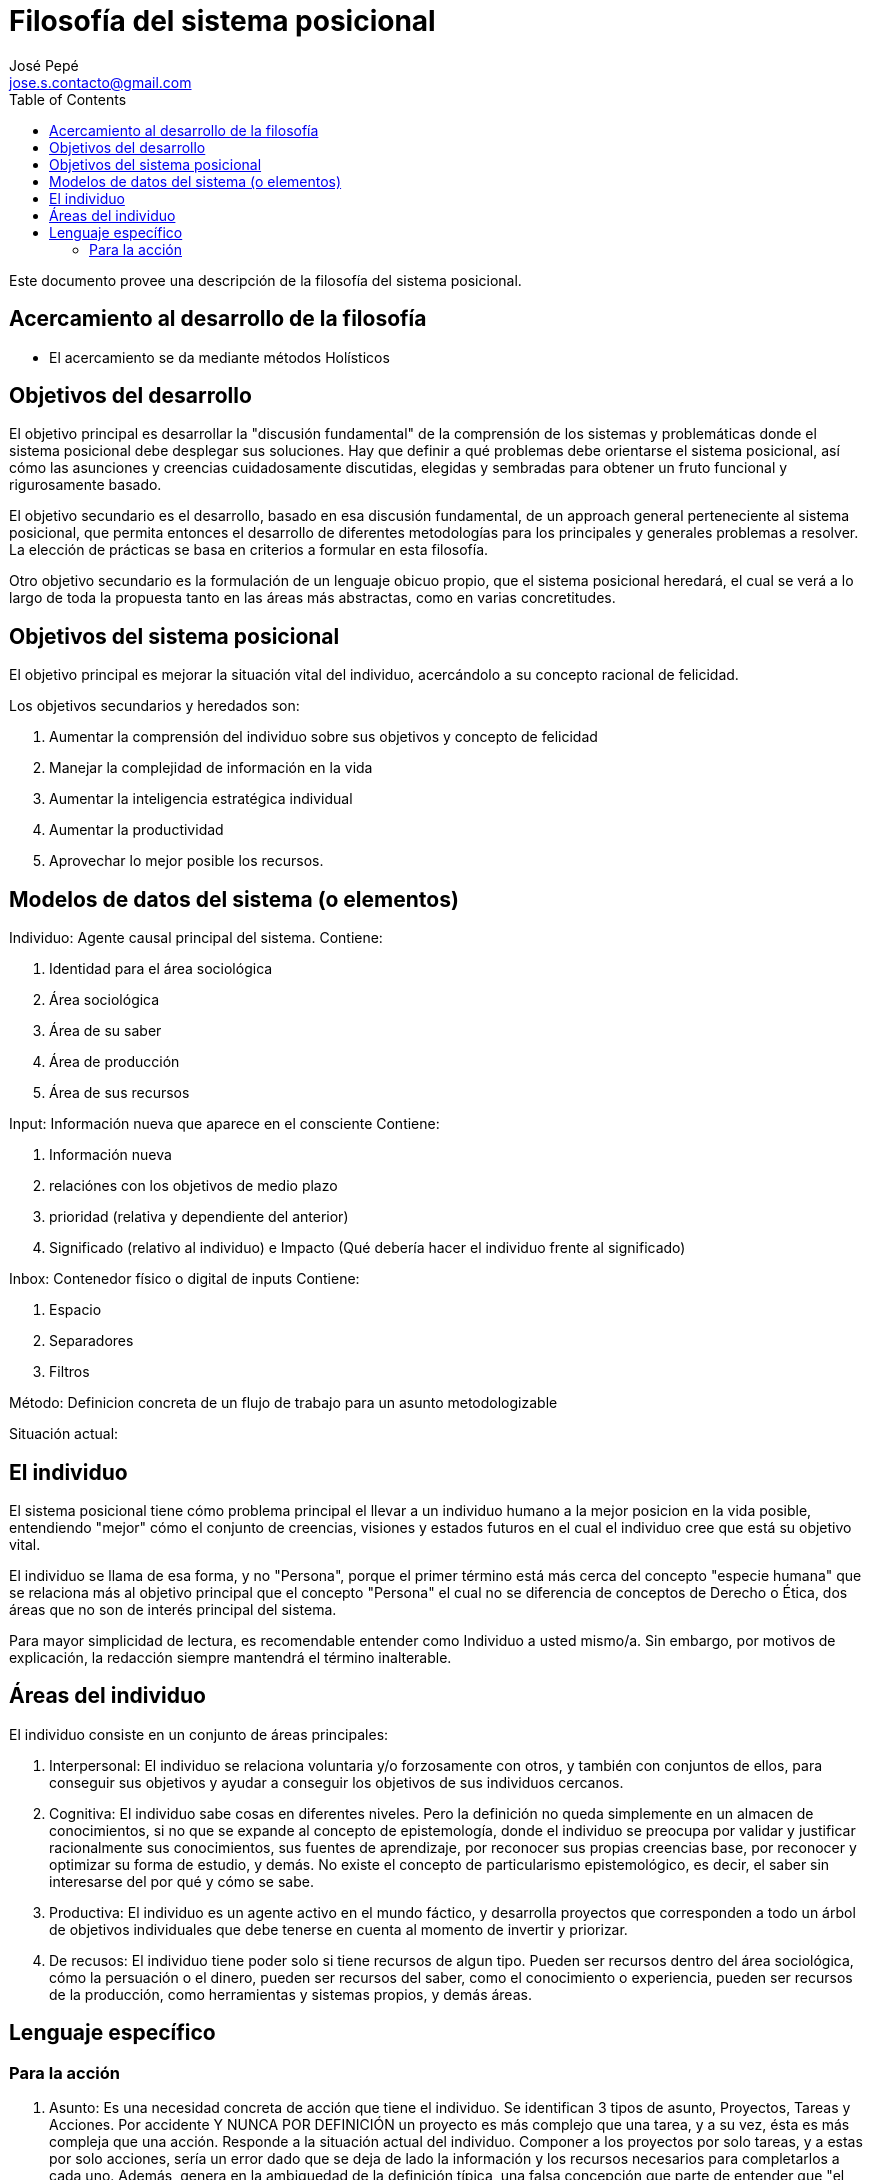 = Filosofía del sistema posicional
José Pepé <jose.s.contacto@gmail.com>
:toc:

Este documento provee una descripción de la filosofía del sistema posicional.

== Acercamiento al desarrollo de la filosofía

- El acercamiento se da mediante métodos Holísticos

== Objetivos del desarrollo 

El objetivo principal es desarrollar la "discusión fundamental" de la comprensión de los sistemas y problemáticas donde el sistema posicional debe desplegar sus soluciones.
Hay que definir a qué problemas debe orientarse el sistema posicional, así cómo las asunciones y creencias cuidadosamente discutidas, elegidas y sembradas para obtener un fruto funcional y rigurosamente basado.

El objetivo secundario es el desarrollo, basado en esa discusión fundamental, de un approach general perteneciente al sistema posicional, que permita entonces el desarrollo de diferentes metodologías para los principales y generales problemas a resolver.
La elección de prácticas se basa en criterios a formular en esta filosofía.

Otro objetivo secundario es la formulación de un lenguaje obicuo propio, que el sistema posicional heredará, el cual se verá a lo largo de toda la propuesta tanto en las áreas más abstractas, como en varias concretitudes.

== Objetivos del sistema posicional

El objetivo principal es mejorar la situación vital del individuo, acercándolo a su concepto racional de felicidad.

Los objetivos secundarios y heredados son:

. Aumentar la comprensión del individuo sobre sus objetivos y concepto de felicidad
. Manejar la complejidad de información en la vida
. Aumentar la inteligencia estratégica individual 
. Aumentar la productividad
. Aprovechar lo mejor posible los recursos.

== Modelos de datos del sistema (o elementos)

Individuo: Agente causal principal del sistema. 
Contiene: 

. Identidad para el área sociológica 
. Área sociológica 
. Área de su saber 
. Área de producción 
. Área de sus recursos

Input: Información nueva que aparece en el consciente
Contiene: 

. Información nueva 
. relaciónes con los objetivos de medio plazo 
. prioridad (relativa y dependiente del anterior) 
. Significado (relativo al individuo) e Impacto (Qué debería hacer el individuo frente al significado)

Inbox: Contenedor físico o digital de inputs
Contiene:

. Espacio
. Separadores
. Filtros

Método: Definicion concreta de un flujo de trabajo para un asunto metodologizable

Situación actual:

== El individuo

El sistema posicional tiene cómo problema principal el llevar a un individuo humano a la mejor posicion en la vida posible, entendiendo "mejor" cómo el conjunto de creencias, visiones y estados futuros en el cual el individuo cree que está su objetivo vital.

El individuo se llama de esa forma, y no "Persona", porque el primer término está más cerca del concepto "especie humana" que se relaciona más al objetivo principal que el concepto "Persona" el cual no se diferencia de conceptos de Derecho o Ética, dos áreas que no son de interés principal del sistema.

Para mayor simplicidad de lectura, es recomendable entender como Individuo a usted mismo/a. Sin embargo, por motivos de explicación, la redacción siempre mantendrá el término inalterable.

== Áreas del individuo

El individuo consiste en un conjunto de áreas principales:

. Interpersonal: El individuo se relaciona voluntaria y/o forzosamente con otros, y también con conjuntos de ellos, para conseguir sus objetivos y ayudar a conseguir los objetivos de sus individuos cercanos.

. Cognitiva: El individuo sabe cosas en diferentes niveles. Pero la definición no queda simplemente en un almacen de conocimientos, si no que se expande al concepto de epistemología, donde el individuo se preocupa por validar y justificar racionalmente sus conocimientos, sus fuentes de aprendizaje, por reconocer sus propias creencias base, por reconocer y optimizar su forma de estudio, y demás. No existe el concepto de particularismo epistemológico, es decir, el saber sin interesarse del por qué y cómo se sabe.

. Productiva: El individuo es un agente activo en el mundo fáctico, y desarrolla proyectos que corresponden a todo un árbol de objetivos individuales que debe tenerse en cuenta al momento de invertir y priorizar.

. De recusos: El individuo tiene poder solo si tiene recursos de algun tipo. Pueden ser recursos dentro del área sociológica, cómo la persuación o el dinero, pueden ser recursos del saber, como el conocimiento o experiencia, pueden ser recursos de la producción, como herramientas y sistemas propios, y demás áreas.

== Lenguaje específico

=== Para la acción 

. Asunto: Es una necesidad concreta de acción que tiene el individuo. Se identifican 3 tipos de asunto, Proyectos, Tareas y Acciones. Por accidente Y NUNCA POR DEFINICIÓN un proyecto es más complejo que una tarea, y a su vez, ésta es más compleja que una acción. Responde a la situación actual del individuo. Componer a los proyectos por solo tareas, y a estas por solo acciones, sería un error dado que se deja de lado la información y los recursos necesarios para completarlos a cada uno. Además, genera en la ambiguedad de la definición típica, una falsa concepción que parte de entender que "el trabajo solo es actuar, y no su definición y los recursos que requiere"

. Acción: Es la mínima unidad absoulta de acción medible del individuo. Es además algo concreto, es nacida del análisis de la situación actual del individuo (Recursos como el conocimiento, compromisos, etc) con objetivo de acercarse a completar el asunto. Depende del conocimiento actual casi totalmente, dado que adquirir más conocimientos es una acción por si mismas.

. Tarea: Es una propuesta de lo que se debe hacer para completar un asunto. Las tareas sirven principalmente para socializar las acciones o trabajo, y el conocimiento mediante la comunicación en términos generales. También le sirven al individuo para planificar proyectos.

. Proyecto: Es la planificación de la utilización de recursos del individuo, organizada para la consecución de un objetivo principal que le da sentido, y opcionalmente objetivos secundarios, que busca conseguir uno o más beneficios alineados con los objetivos de identidad del individuo. Responde entonces a la situación actual del individuo y a la identidad deseada de éste.

. Estado de los asuntos: Es una forma de determinar la evolución de los asuntos; puede estar pendiente si aún no se está accionando, puede estar completado si ya fue accionado, puede estar pendiente porque está bloqueado con otro asunto que impide el accionar, puede estar cancelado porque se decidió suspender el accionar.

